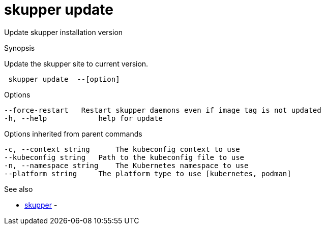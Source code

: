 = skupper update

Update skupper installation version

.Synopsis

Update the skupper site to current version.

```
 skupper update  --[option]


```

.Options

```
--force-restart   Restart skupper daemons even if image tag is not updated
-h, --help            help for update
```

.Options inherited from parent commands

```
-c, --context string      The kubeconfig context to use
--kubeconfig string   Path to the kubeconfig file to use
-n, --namespace string    The Kubernetes namespace to use
--platform string     The platform type to use [kubernetes, podman]
```

.See also

* xref:skupper.adoc[skupper]	 -

[discrete]
// Auto generated by spf13/cobra on 12-Jun-2023
